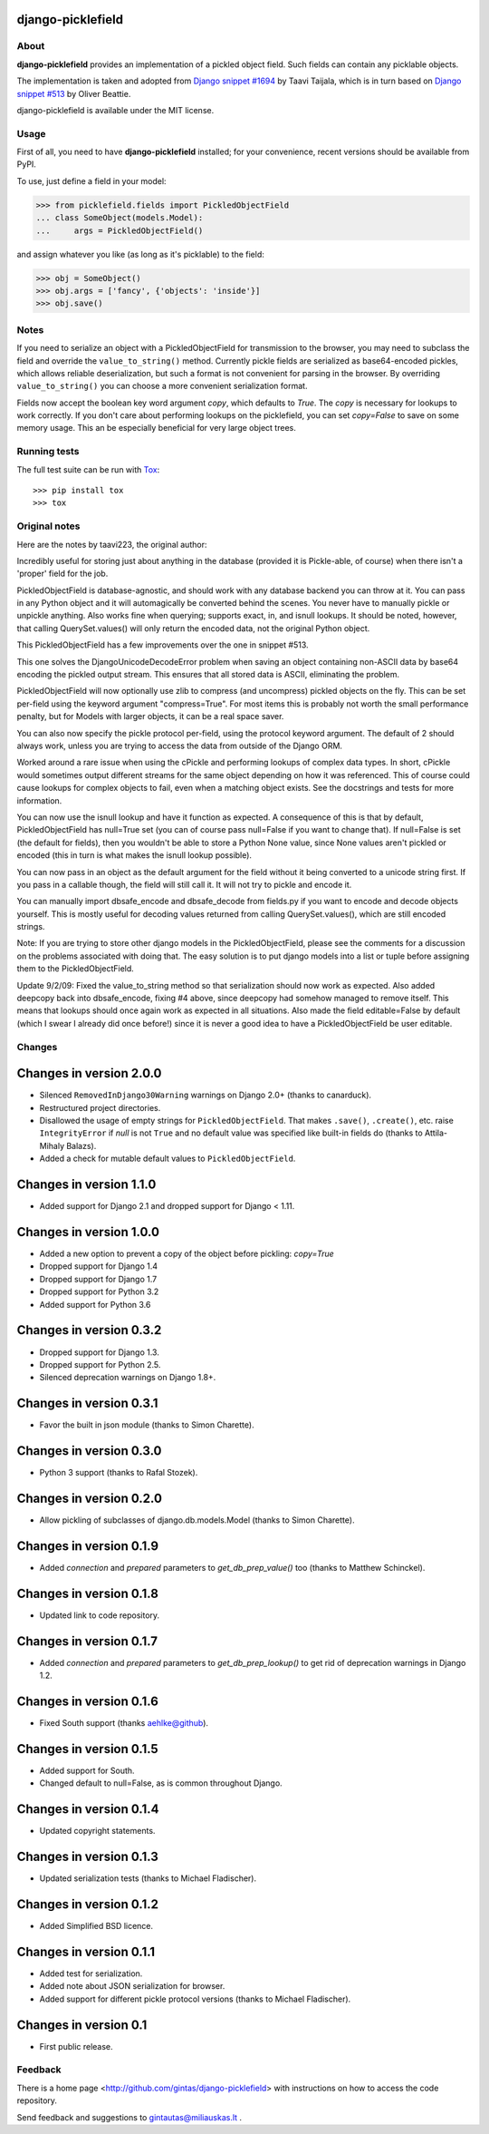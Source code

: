 django-picklefield
==================

.. image:: https://img.shields.io/pypi/l/django-picklefield.svg?style=flat
    :target: https://pypi.python.org/pypi/django-picklefield/
    :alt: License

.. image:: https://img.shields.io/pypi/v/django-picklefield.svg?style=flat
    :target: https://pypi.python.org/pypi/django-picklefield/
    :alt: Latest Version

.. image:: https://travis-ci.org/charettes/django-picklefield.svg?branch=master
    :target: https://travis-ci.org/charettes/django-picklefield
    :alt: Build Status

.. image:: https://coveralls.io/repos/charettes/django-picklefield/badge.svg?branch=master
    :target: https://coveralls.io/r/charettes/django-picklefield?branch=master
    :alt: Coverage Status

.. image:: https://img.shields.io/pypi/pyversions/django-picklefield.svg?style=flat
    :target: https://pypi.python.org/pypi/django-picklefield/
    :alt: Supported Python Versions

.. image:: https://img.shields.io/pypi/wheel/django-picklefield.svg?style=flat
    :target: https://pypi.python.org/pypi/django-picklefield/
    :alt: Wheel Status

-----
About
-----

**django-picklefield** provides an implementation of a pickled object field.
Such fields can contain any picklable objects.

The implementation is taken and adopted from `Django snippet #1694`_ by Taavi
Taijala, which is in turn based on `Django snippet #513`_  by Oliver Beattie.

django-picklefield is available under the MIT license.

.. _Django snippet #1694: http://www.djangosnippets.org/snippets/1694/
.. _Django snippet #513: http://www.djangosnippets.org/snippets/513/

-----
Usage
-----

First of all, you need to have **django-picklefield** installed; for your
convenience, recent versions should be available from PyPI.

To use, just define a field in your model:

.. code:: python

    >>> from picklefield.fields import PickledObjectField
    ... class SomeObject(models.Model):
    ...     args = PickledObjectField()

and assign whatever you like (as long as it's picklable) to the field:

.. code:: python

    >>> obj = SomeObject()
    >>> obj.args = ['fancy', {'objects': 'inside'}]
    >>> obj.save()


-----
Notes
-----

If you need to serialize an object with a PickledObjectField for transmission
to the browser, you may need to subclass the field and override the
``value_to_string()`` method.  Currently pickle fields are serialized as
base64-encoded pickles, which allows reliable deserialization, but such a
format is not convenient for parsing in the browser.  By overriding
``value_to_string()`` you can choose a more convenient serialization format.

Fields now accept the boolean key word argument `copy`, which defaults to
`True`. The `copy` is necessary for lookups to work correctly. If you don't
care about performing lookups on the picklefield, you can set `copy=False` to
save on some memory usage. This an be especially beneficial for very large
object trees.

-------------
Running tests
-------------

The full test suite can be run with `Tox`_::

    >>> pip install tox
    >>> tox

.. _Tox: https://testrun.org/tox/latest/

--------------
Original notes
--------------

Here are the notes by taavi223, the original author:

Incredibly useful for storing just about anything in the database (provided it
is Pickle-able, of course) when there isn't a 'proper' field for the job.

PickledObjectField is database-agnostic, and should work with any database
backend you can throw at it. You can pass in any Python object and it will
automagically be converted behind the scenes. You never have to manually pickle
or unpickle anything. Also works fine when querying; supports exact, in, and
isnull lookups. It should be noted, however, that calling QuerySet.values()
will only return the encoded data, not the original Python object.

This PickledObjectField has a few improvements over the one in snippet #513.

This one solves the DjangoUnicodeDecodeError problem when saving an object
containing non-ASCII data by base64 encoding the pickled output stream. This
ensures that all stored data is ASCII, eliminating the problem.

PickledObjectField will now optionally use zlib to compress (and uncompress)
pickled objects on the fly. This can be set per-field using the keyword
argument "compress=True". For most items this is probably not worth the small
performance penalty, but for Models with larger objects, it can be a real space
saver.

You can also now specify the pickle protocol per-field, using the protocol
keyword argument. The default of 2 should always work, unless you are trying to
access the data from outside of the Django ORM.

Worked around a rare issue when using the cPickle and performing lookups of
complex data types. In short, cPickle would sometimes output different streams
for the same object depending on how it was referenced. This of course could
cause lookups for complex objects to fail, even when a matching object exists.
See the docstrings and tests for more information.

You can now use the isnull lookup and have it function as expected. A
consequence of this is that by default, PickledObjectField has null=True set
(you can of course pass null=False if you want to change that). If null=False
is set (the default for fields), then you wouldn't be able to store a Python
None value, since None values aren't pickled or encoded (this in turn is what
makes the isnull lookup possible).

You can now pass in an object as the default argument for the field without it
being converted to a unicode string first. If you pass in a callable though,
the field will still call it. It will not try to pickle and encode it.

You can manually import dbsafe_encode and dbsafe_decode from fields.py if you
want to encode and decode objects yourself. This is mostly useful for decoding
values returned from calling QuerySet.values(), which are still encoded
strings.

Note: If you are trying to store other django models in the PickledObjectField,
please see the comments for a discussion on the problems associated with doing
that. The easy solution is to put django models into a list or tuple before
assigning them to the PickledObjectField.

Update 9/2/09: Fixed the value_to_string method so that serialization should
now work as expected. Also added deepcopy back into dbsafe_encode, fixing #4
above, since deepcopy had somehow managed to remove itself. This means that
lookups should once again work as expected in all situations. Also made the
field editable=False by default (which I swear I already did once before!)
since it is never a good idea to have a PickledObjectField be user editable.

-------
Changes
-------

Changes in version 2.0.0
========================

* Silenced ``RemovedInDjango30Warning`` warnings on Django 2.0+ (thanks to
  canarduck).
* Restructured project directories.
* Disallowed the usage of empty strings for ``PickledObjectField``. That makes
  ``.save()``, ``.create()``, etc. raise ``IntegrityError`` if `null` is not
  ``True`` and no default value was specified like built-in fields do
  (thanks to Attila-Mihaly Balazs).
* Added a check for mutable default values to ``PickledObjectField``.

Changes in version 1.1.0
========================

* Added support for Django 2.1 and dropped support for Django < 1.11.

Changes in version 1.0.0
========================

* Added a new option to prevent a copy of the object before pickling: `copy=True`
* Dropped support for Django 1.4
* Dropped support for Django 1.7
* Dropped support for Python 3.2
* Added support for Python 3.6

Changes in version 0.3.2
========================

* Dropped support for Django 1.3.
* Dropped support for Python 2.5.
* Silenced deprecation warnings on Django 1.8+.

Changes in version 0.3.1
========================

* Favor the built in json module (thanks to Simon Charette).

Changes in version 0.3.0
========================

* Python 3 support (thanks to Rafal Stozek).

Changes in version 0.2.0
========================

* Allow pickling of subclasses of django.db.models.Model (thanks to Simon
  Charette).

Changes in version 0.1.9
========================

* Added `connection` and `prepared` parameters to `get_db_prep_value()` too
  (thanks to Matthew Schinckel).

Changes in version 0.1.8
========================

* Updated link to code repository.

Changes in version 0.1.7
========================

* Added `connection` and `prepared` parameters to `get_db_prep_lookup()` to
  get rid of deprecation warnings in Django 1.2.

Changes in version 0.1.6
========================

* Fixed South support (thanks aehlke@github).

Changes in version 0.1.5
========================

* Added support for South.
* Changed default to null=False, as is common throughout Django.

Changes in version 0.1.4
========================

* Updated copyright statements.

Changes in version 0.1.3
========================

* Updated serialization tests (thanks to Michael Fladischer).

Changes in version 0.1.2
========================

* Added Simplified BSD licence.

Changes in version 0.1.1
========================

* Added test for serialization.
* Added note about JSON serialization for browser.
* Added support for different pickle protocol versions (thanks to Michael
  Fladischer).

Changes in version 0.1
======================

* First public release.


--------
Feedback
--------

There is a home page <http://github.com/gintas/django-picklefield>
with instructions on how to access the code repository.

Send feedback and suggestions to gintautas@miliauskas.lt .
